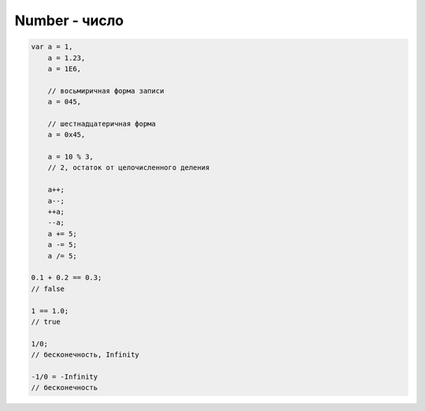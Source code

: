 Number - число
==============

.. code-block:: js
    
    var a = 1,
        a = 1.23,
        a = 1E6,

        // восьмиричная форма записи        
        a = 045, 

        // шестнадцатеричная форма
        a = 0x45,

        a = 10 % 3,
        // 2, остаток от целочисленного деления

        a++;
        a--;
        ++a;
        --a;
        a += 5;
        a -= 5;
        a /= 5;

    0.1 + 0.2 == 0.3;
    // false

    1 == 1.0;
    // true

    1/0;
    // бесконечность, Infinity

    -1/0 = -Infinity
    // бесконечность


.. js:class:: Number()
 
    Число, с типом float64

    Наследник :js:class:`Object`


    .. code-block:: js

        Number(10);
        // 10
        
        Number(“42.23”);
        // 42.23

        Number(“71oshi”);
        // Nan


    .. js:attribute:: NaN

        Нечисло


    .. js:attribute:: NEGATIVE_INFINITY

        Отрицательная бесконечность


    .. js:attribute:: MIN_VALUE

        Наименьшее представимое число


    .. js:attribute:: MAX_SAFE_INTEGER

        .. versionadded:: ECMAScript6


    .. js:attribute:: MAX_VALUE

        Наибольшее представимое число


    .. js:attribute:: POSITIVE_INFINITY

        Положительная бесконечность


    .. js:function:: isInteger(number)

        .. versionadded:: ECMAScript6

        .. code-block:: js

            Number.isInteger(42);     // true
            Number.isInteger(42.000); // true
            Number.isInteger(42.3);   // false

            if (!Number.isInteger){
                Number.isInteger = function(num){
                    return (
                        typeof num === 'number' && 
                        num % 1 == 0
                    );
                }
            }


    .. js:function:: isNan(number)

        .. versionadded:: ECMAScript6

        .. code-block:: js

            if (!Number.isNan){
                Number.isNan = function(num){
                    return (
                        typeof num === 'number' &&
                        window.isNan(num)
                    );
                }
            }


    .. js:function:: isSafeInteger(number)

        .. versionadded:: ECMAScript6

        .. code-block:: js

            Number.isSafeInteger(Number.MAX_SAFE_INTEGER); // true
            Number.isSafeInteger(Math.pow(2, 53));         // false
            Number.isSafeInteger(Math.pow(2, 53) - 1);     // true

            if (!Number.isSafeInteger){
                Number.isSafeInteger = function(num){
                    return (
                        Number.isInteger(num) && 
                        Math.abs(num) <= Number.MAX_SAFE_INTEGER
                    );
                }
            }


    .. js:function:: toExponential([offset])

        Фор­ма­ти­ру­ет чис­ло в экс­по­нен­ци­аль­ную фор­му пред­став­ле­ния

        .. code-block:: js

            var x = 123456789;

            x.toExponential();
            //'1.23456789e+8'

            x.toExponential(1);
            //'1.2e+8'

            x.toExponential(2);
            //'1.23e+8'

            x.toExponential(3);
            //'1.235e+8'


    .. js:function:: toFixed([offset])

        Возвращает строку, с определенным количеством знаков после запятой

        .. code-block:: js

            var y = 43.81327;
            
            y.toFixed();
            //'44'

            y.toFixed(1);
            //'43.8'
            
            y.toFixed(2);
            //'43.81'
            
            y.toFixed(3);
            //'43.813'


    .. js:function:: toPrecission()

        .. code-block:: js

            var n = 12345.6789;

            n.toPrecission(6);
            // '12345.7'

            n.toPrecission(4);
            // '1.235e+4'